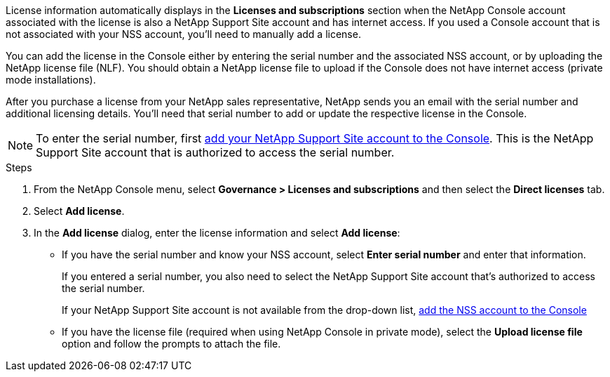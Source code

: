 License information automatically displays in the **Licenses and subscriptions** section when the NetApp Console account associated with the license is also a NetApp Support Site account and has internet access. If you used a Console account that is not associated with your NSS account, you'll need to manually add a license. 

You can add the license in the Console either by entering the serial number and the associated NSS account, or by uploading the NetApp license file (NLF). You should obtain a NetApp license file to upload if the Console does not have internet access (private mode installations).

After you purchase a license from your NetApp sales representative, NetApp sends you an email with the serial number and additional licensing details. You'll need that serial number to add or update the respective license in the Console.

NOTE: To enter the serial number, first https://docs.netapp.com/us-en/console-setup-admin/task-adding-nss-accounts.html[add your NetApp Support Site account to the Console^]. This is the NetApp Support Site account that is authorized to access the serial number.

.Steps
. From the NetApp Console menu, select *Governance > Licenses and subscriptions* and then select the *Direct licenses* tab.
. Select *Add license*.
. In the *Add license* dialog, enter the license information and select *Add license*:
+
* If you have the serial number and know your NSS account, select *Enter serial number* and enter that information.
+
If you entered a serial number, you also need to select the NetApp Support Site account that's authorized to access the serial number.
+
If your NetApp Support Site account is not available from the drop-down list, https://docs.netapp.com/us-en/console-setup-admin/task-adding-nss-accounts.html[add the NSS account to the Console^]
* If you have the license file (required when using NetApp Console in private mode), select the *Upload license file* option and follow the prompts to attach the file.